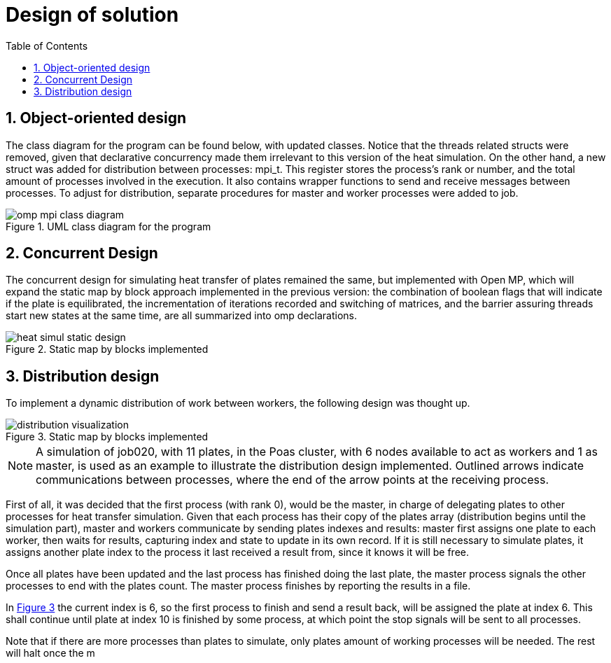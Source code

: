 = Design of solution
:experimental:
:nofooter:
:source-highlighter: highlightjs
:sectnums:
:stem: latexmath
:toc:
:xrefstyle: short


[[object_design]]
== Object-oriented design
The class diagram for the program can be found below, with updated classes. Notice that the threads related structs were removed, given that declarative concurrency made them irrelevant to this version of the heat simulation. On the other hand, a new struct was added for distribution between processes: mpi_t. This register stores the process's rank or number, and the total amount of processes involved in the execution. It also contains wrapper functions to send and receive messages between processes. To adjust for distribution, separate procedures for master and worker processes were added to job.

[#class_diagram]
.UML class diagram for the program
image::omp_mpi_class_diagram.svg[align="center"]

[[concurrent_design]]
== Concurrent Design
The concurrent design for simulating heat transfer of plates remained the same, but implemented with Open MP, which will expand the static map by block approach implemented in the previous version: the combination of boolean flags that will indicate if the plate is equilibrated, the incrementation of iterations recorded and switching of matrices, and the barrier assuring threads start new states at the same time, are all summarized into omp declarations.

[#concurrent_static_design]
.Static map by blocks implemented
image::heat_simul_static_design.svg[align="center"]

[[distributed_design]]
== Distribution design

To implement a dynamic distribution of work between workers, the following design was thought up.

[#dist_design]
.Static map by blocks implemented
image::distribution_visualization.svg[align="center"]

NOTE: A simulation of job020, with 11 plates, in the Poas cluster, with 6 nodes available to act as workers and 1 as master, is used as an example to illustrate the distribution design implemented. Outlined arrows indicate communications between processes, where the end of the arrow points at the receiving process.

First of all, it was decided that the first process (with rank 0), would be the master, in charge of delegating plates to other processes for heat transfer simulation. Given that each process has their copy of the plates array (distribution begins until the simulation part), master and workers communicate by sending plates indexes and results: master first assigns one plate to each worker, then waits for results, capturing index and state to update in its own record. If it is still necessary to simulate plates, it assigns another plate index to the process it last received a result from, since it knows it will be free.

Once all plates have been updated and the last process has finished doing the last plate, the master process signals the other processes to end with the plates count. The master process finishes by reporting the results in a file.

In <<dist_design>> the current index is 6, so the first process to finish and send a result back, will be assigned the plate at index 6. This shall continue until plate at index 10 is finished by some process, at which point the stop signals will be sent to all processes.

Note that if there are more processes than plates to simulate, only plates amount of working processes will be needed. The rest will halt once the m